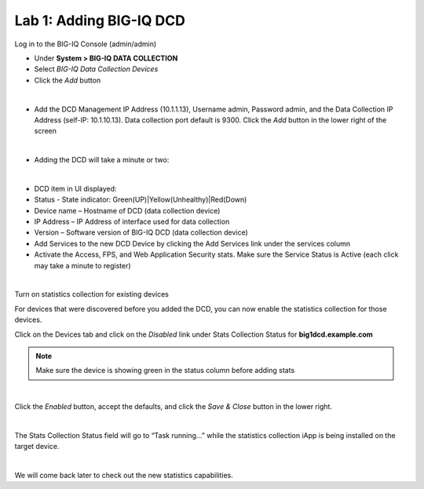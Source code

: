 Lab 1: Adding BIG-IQ DCD
------------------------

Log in to the BIG-IQ Console (admin/admin)

- Under **System > BIG-IQ DATA COLLECTION**
- Select *BIG-IQ Data Collection Devices*
- Click the *Add* button

.. image:: ../pictures/module1/img_module1_lab1_1.png
  :align: center
  :scale: 50%

|

- Add the DCD Management IP Address (10.1.1.13), Username admin, Password admin, and the Data Collection IP Address (self-IP: 10.1.10.13). Data collection port default is 9300. Click the *Add* button in the lower right of the screen

.. image:: ../pictures/module1/img_module1_lab1_2.png
  :align: center
  :scale: 50%

|

- Adding the DCD will take a minute or two:

.. image:: ../pictures/module1/img_module1_lab1_3.png
  :align: center
  :scale: 50%

|

- DCD item in UI displayed:
- Status - State indicator: Green(UP)|Yellow(Unhealthy)|Red(Down)
- Device name – Hostname of DCD (data collection device)
- IP Address – IP Address of interface used for data collection
- Version – Software version of BIG-IQ DCD (data collection device)
- Add Services to the new DCD Device by clicking the Add Services link under the services column
- Activate the Access, FPS, and Web Application Security stats. Make sure the Service Status is Active (each click may take a minute to register)

|

Turn on statistics collection for existing devices

For devices that were discovered before you added the DCD, you can now enable the statistics collection for those devices.

Click on the Devices tab and click on the *Disabled* link under Stats Collection Status for **big1dcd.example.com**

.. note:: Make sure the device is showing green in the status column before adding stats

.. image:: ../pictures/module1/img_module1_lab1_4.png
  :align: center
  :scale: 50%

|

Click the *Enabled* button, accept the defaults, and click the *Save & Close* button in the lower right.

.. image:: ../pictures/module1/img_module1_lab1_5.png
  :align: center
  :scale: 50%

|

The Stats Collection Status field will go to “Task running...” while the statistics collection iApp is being installed on the target device.

.. image:: ../pictures/module1/img_module1_lab1_6.png
  :align: center
  :scale: 50%

|

We will come back later to check out the new statistics capabilities.

